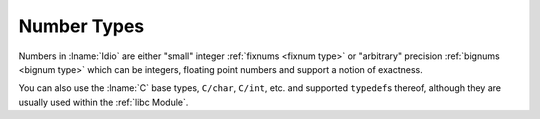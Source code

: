 .. _`number types`:

Number Types
============

Numbers in :lname:`Idio` are either "small" integer :ref:`fixnums
<fixnum type>` or "arbitrary" precision :ref:`bignums <bignum type>`
which can be integers, floating point numbers and support a notion of
exactness.

You can also use the :lname:`C` base types, ``C/char``, ``C/int``,
etc. and supported ``typedef``\ s thereof, although they are usually
used within the :ref:`libc Module`.

